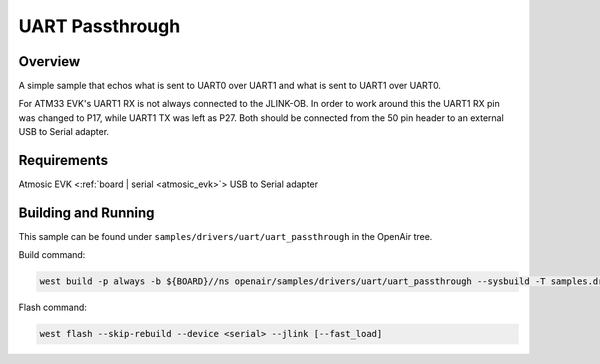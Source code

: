 .. _uart_passthrough:

UART Passthrough
################

Overview
********

A simple sample that echos what is sent to UART0 over UART1 and what is sent to UART1 over UART0.

For ATM33 EVK's UART1 RX is not always connected to the JLINK-OB.
In order to work around this the UART1 RX pin was changed to P17, while UART1 TX was left as P27.
Both should be connected from the 50 pin header to an external USB to Serial adapter.

Requirements
************

Atmosic EVK <:ref:`board | serial <atmosic_evk>`>
USB to Serial adapter

Building and Running
********************

This sample can be found under ``samples/drivers/uart/uart_passthrough`` in the OpenAir tree.

Build command:

.. code-block:: bash

    west build -p always -b ${BOARD}//ns openair/samples/drivers/uart/uart_passthrough --sysbuild -T samples.drivers.uart.uart_passthrough

Flash command:

.. code-block:: bash

    west flash --skip-rebuild --device <serial> --jlink [--fast_load]
